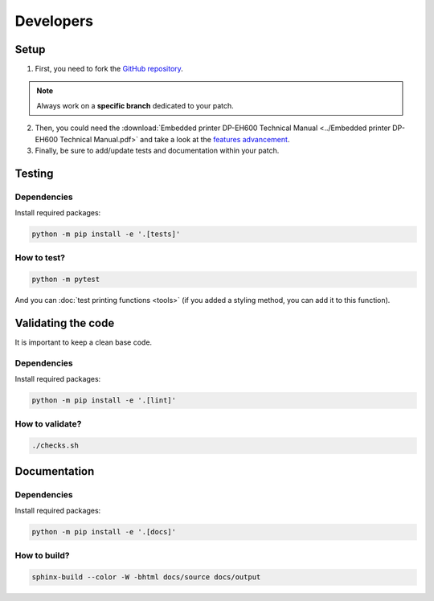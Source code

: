 ==========
Developers
==========

Setup
=====

1. First, you need to fork the `GitHub repository <https://github.com/BoboTiG/thermalprinter>`_.

.. note::

    Always work on a **specific branch** dedicated to your patch.

2. Then, you could need the :download:`Embedded printer DP-EH600 Technical Manual <../Embedded printer DP-EH600 Technical Manual.pdf>` and take a look at the `features advancement <https://github.com/BoboTiG/thermalprinter/issues/1>`_.
3. Finally, be sure to add/update tests and documentation within your patch.

Testing
=======

Dependencies
------------

Install required packages:

.. code-block:: bash

    python -m pip install -e '.[tests]'

How to test?
------------

.. code-block:: bash

    python -m pytest

And you can :doc:`test printing functions <tools>` (if you added a styling method, you can add it to this function).

Validating the code
===================

It is important to keep a clean base code.

Dependencies
------------

Install required packages:

.. code-block:: bash

    python -m pip install -e '.[lint]'


How to validate?
----------------

.. code-block:: bash

    ./checks.sh

Documentation
=============

Dependencies
------------

Install required packages:

.. code-block:: bash

    python -m pip install -e '.[docs]'

How to build?
-------------

.. code-block:: bash

    sphinx-build --color -W -bhtml docs/source docs/output
